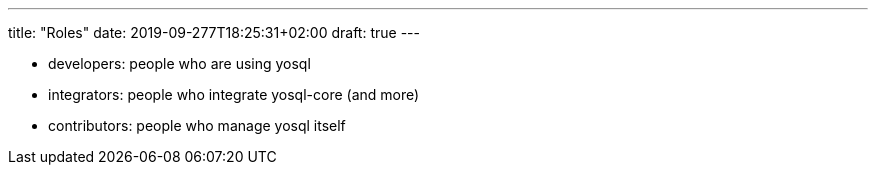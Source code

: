 ---
title: "Roles"
date: 2019-09-277T18:25:31+02:00
draft: true
---

- developers: people who are using yosql
- integrators: people who integrate yosql-core (and more)
- contributors: people who manage yosql itself
